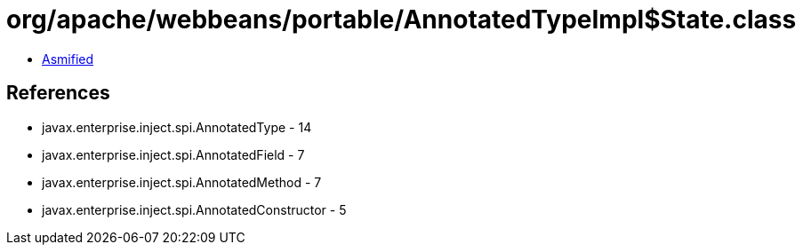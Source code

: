 = org/apache/webbeans/portable/AnnotatedTypeImpl$State.class

 - link:AnnotatedTypeImpl$State-asmified.java[Asmified]

== References

 - javax.enterprise.inject.spi.AnnotatedType - 14
 - javax.enterprise.inject.spi.AnnotatedField - 7
 - javax.enterprise.inject.spi.AnnotatedMethod - 7
 - javax.enterprise.inject.spi.AnnotatedConstructor - 5
